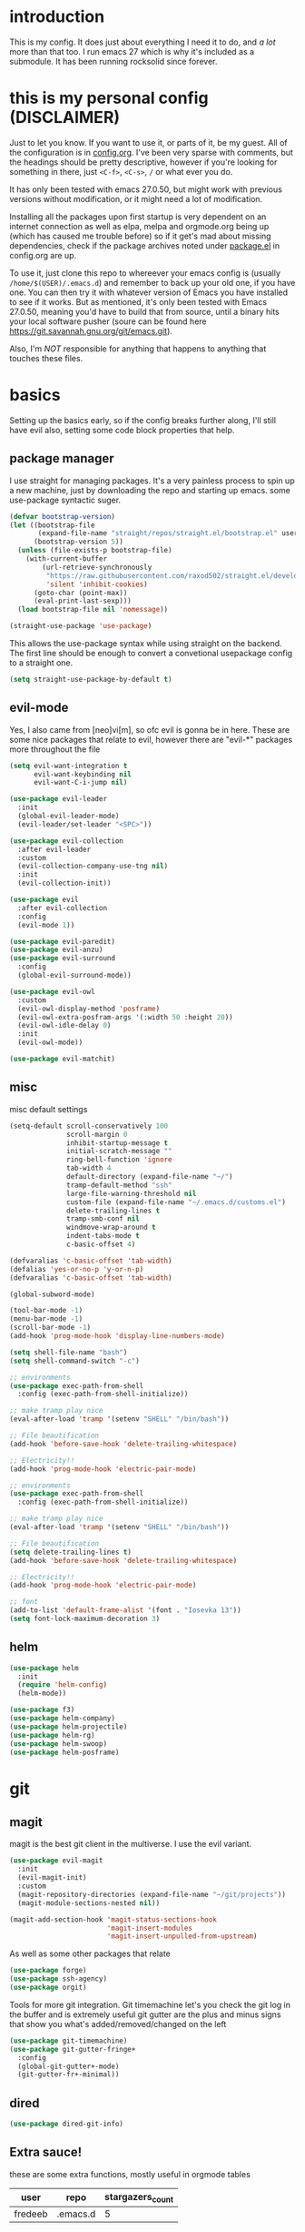 * introduction
  This is my config. It does just about everything I need it to do, and /a lot/ more than that too.
  I run emacs 27 which is why it's included as a submodule. It has been running rocksolid since forever.
* this is my personal config (DISCLAIMER)
  Just to let you know. If you want to use it, or parts of it, be my guest. All of the configuration is in [[https://github.com/FredeEB/.emacs.d/blob/master/config.org][config.org]]. I've been very sparse with comments, but the headings should be pretty descriptive, however if you're looking for something in there, just =<C-f>=, =<C-s>=, =/= or what ever you do.

  It has only been tested with emacs 27.0.50, but might work with previous versions without modification, or it might need a lot of modification.

  Installing all the packages upon first startup is very dependent on an internet connection as well as elpa, melpa and orgmode.org being up (which has caused me trouble before) so if it get's mad about missing dependencies, check if the package archives noted under [[https://github.com/FredeEB/.emacs.d/blob/master/config.org#packageel][package.el]] in config.org are up.

  To use it, just clone this repo to whereever your emacs config is (usually =/home/$(USER)/.emacs.d=) and remember to back up your old one, if you have one. You can then try it with whatever version of Emacs you have installed to see if it works. But as mentioned, it's only been tested with Emacs 27.0.50, meaning you'd have to build that from source, until a binary hits your local software pusher (soure can be found here [[https://git.savannah.gnu.org/git/emacs.git]]).

  Also, I'm /NOT/ responsible for anything that happens to anything that touches these files.
* basics
  Setting up the basics early, so if the config breaks further along, I'll still have evil
  also, setting some code block properties that help.
  #+PROPERTY: header-args :results silent
** package manager
  I use straight for managing packages. It's a very painless process to spin up a new machine, just by downloading the repo and starting up emacs.
  some use-package syntactic suger.
   #+begin_src emacs-lisp :tangle yes
	 (defvar bootstrap-version)
	 (let ((bootstrap-file
			(expand-file-name "straight/repos/straight.el/bootstrap.el" user-emacs-directory))
		   (bootstrap-version 5))
	   (unless (file-exists-p bootstrap-file)
		 (with-current-buffer
			 (url-retrieve-synchronously
			  "https://raw.githubusercontent.com/raxod502/straight.el/develop/install.el"
			  'silent 'inhibit-cookies)
		   (goto-char (point-max))
		   (eval-print-last-sexp)))
	   (load bootstrap-file nil 'nomessage))

	 (straight-use-package 'use-package)
   #+end_src
    This allows the use-package syntax while using straight on the backend.
    The first line should be enough to convert a convetional usepackage config to a straight one.
   #+begin_src emacs-lisp :tangle yes
     (setq straight-use-package-by-default t)
   #+end_src
** evil-mode
   Yes, I also came from [neo]vi[m], so ofc evil is gonna be in here.
   These are some nice packages that relate to evil, however there are "evil-*" packages more throughout the file
   #+begin_src emacs-lisp :tangle yes
	 (setq evil-want-integration t
		   evil-want-keybinding nil
		   evil-want-C-i-jump nil)

	 (use-package evil-leader
	   :init
	   (global-evil-leader-mode)
	   (evil-leader/set-leader "<SPC>"))

	 (use-package evil-collection
	   :after evil-leader
	   :custom
	   (evil-collection-company-use-tng nil)
	   :init
	   (evil-collection-init))

	 (use-package evil
	   :after evil-collection
	   :config
	   (evil-mode 1))

	 (use-package evil-paredit)
	 (use-package evil-anzu)
	 (use-package evil-surround
	   :config
	   (global-evil-surround-mode))

	 (use-package evil-owl
	   :custom
	   (evil-owl-display-method 'posframe)
	   (evil-owl-extra-posfram-args '(:width 50 :height 20))
	   (evil-owl-idle-delay 0)
	   :init
	   (evil-owl-mode))

	 (use-package evil-matchit)
   #+end_src
** misc
   misc default settings
   #+begin_src emacs-lisp :tangle yes
	 (setq-default scroll-conservatively 100
				   scroll-margin 0
				   inhibit-startup-message t
				   initial-scratch-message ""
				   ring-bell-function 'ignore
				   tab-width 4
				   default-directory (expand-file-name "~/")
				   tramp-default-method "ssh"
				   large-file-warning-threshold nil
				   custom-file (expand-file-name "~/.emacs.d/customs.el")
				   delete-trailing-lines t
				   tramp-smb-conf nil
				   windmove-wrap-around t
                   indent-tabs-mode t
				   c-basic-offset 4)

     (defvaralias 'c-basic-offset 'tab-width)
     (defalias 'yes-or-no-p 'y-or-n-p)
     (defvaralias 'c-basic-offset 'tab-width)

     (global-subword-mode)

     (tool-bar-mode -1)
     (menu-bar-mode -1)
     (scroll-bar-mode -1)
     (add-hook 'prog-mode-hook 'display-line-numbers-mode)

     (setq shell-file-name "bash")
     (setq shell-command-switch "-c")

     ;; environments
     (use-package exec-path-from-shell
       :config (exec-path-from-shell-initialize))

     ;; make tramp play nice
     (eval-after-load 'tramp '(setenv "SHELL" "/bin/bash"))

     ;; File beautification
     (add-hook 'before-save-hook 'delete-trailing-whitespace)

     ;; Electricity!!
     (add-hook 'prog-mode-hook 'electric-pair-mode)

     ;; environments
     (use-package exec-path-from-shell
	   :config (exec-path-from-shell-initialize))

     ;; make tramp play nice
     (eval-after-load 'tramp '(setenv "SHELL" "/bin/bash"))

     ;; File beautification
     (setq delete-trailing-lines t)
     (add-hook 'before-save-hook 'delete-trailing-whitespace)

     ;; Electricity!!
     (add-hook 'prog-mode-hook 'electric-pair-mode)

     ;; font
     (add-to-list 'default-frame-alist '(font . "Iosevka 13"))
     (setq font-lock-maximum-decoration 3)
   #+end_src
** helm
   #+begin_src emacs-lisp :tangle yes
	 (use-package helm
	   :init
	   (require 'helm-config)
	   (helm-mode))

	 (use-package f3)
	 (use-package helm-company)
	 (use-package helm-projectile)
	 (use-package helm-rg)
	 (use-package helm-swoop)
	 (use-package helm-posframe)
   #+end_src
* git
** magit
   magit is the best git client in the multiverse. I use the evil variant.
    #+begin_src emacs-lisp :tangle yes
	  (use-package evil-magit
		:init
		(evil-magit-init)
		:custom
		(magit-repository-directories (expand-file-name "~/git/projects"))
		(magit-module-sections-nested nil))

	  (magit-add-section-hook 'magit-status-sections-hook
							  'magit-insert-modules
							  'magit-insert-unpulled-from-upstream)
    #+end_src

    As well as some other packages that relate
    #+begin_src emacs-lisp :tangle yes
	  (use-package forge)
	  (use-package ssh-agency)
	  (use-package orgit)
    #+end_src

    Tools for more git integration. Git timemachine let's you check the git log in the buffer and is extremely useful
    git gutter are the plus and minus signs that show you what's added/removed/changed on the left
    #+begin_src emacs-lisp :tangle yes
	  (use-package git-timemachine)
	  (use-package git-gutter-fringe+
		:config
		(global-git-gutter+-mode)
		(git-gutter-fr+-minimal))
    #+end_src
** dired
   #+begin_src emacs-lisp :tangle yes
     (use-package dired-git-info)
   #+end_src
** Extra sauce!
    these are some extra functions, mostly useful in orgmode tables

    | user    | repo     | stargazers_count |
    |---------+----------+------------------|
    | fredeeb | .emacs.d |                5 |
    #+TBLFM: $3='(get-github-repo-field $1 $2 stargazers_count)
   #+begin_src emacs-lisp :tangle yes
	 (defun get-github-repo-field (user repo field)
	   "fetches USER/REPO from github api and retrieves FIELD"
	   (interactive)
	   (cdr
		(assoc field
			   (with-current-buffer
				   (url-retrieve-synchronously (format "https://api.github.com/repos/%s/%s" user repo))
				 (json-read-object)))))

	 (defun insert-github-repo-field (user repo field)
	   "Inserts FIELD from api.github.com/USER/REPO"
	   (interactive "sUser: \nsRepo: \nSField: ")
	   (insert
		(format "%s" (get-github-repo-field user repo field))))

	 (defun org-insert-github-link (user repo)
	   "Inserts a github link at USER/REPO."
	   (interactive "sUser: \nsRepo: ")
	   (org-github-link (format "%s/%s" user repo)))

	 (defun org-github-link (repo)
	   (insert (format "[[https://github.com/%s][%s]]" repo repo)))
    #+end_src
* qol
  Quality of life packages. many require external software. Look at each package for dependecies
** editing
   #+begin_src emacs-lisp :tangle yes
	 (use-package iedit)
	 (use-package smart-tabs-mode
	   :config
	   (smart-tabs-insinuate 'c 'c++))
   #+end_src
** help
   a seemingly better alternative to describe-whatever aswell as a very simple way to do anything
   #+BEGIN_SRC emacs-lisp :tangle yes
  (use-package helpful)
   #+END_SRC
** engine
   used to search web resources.
   #+begin_src emacs-lisp :tangle yes
	 (use-package engine-mode
	   :config
	   (defengine cppreference
		 "https://en.cppreference.com/mwiki/index.php?search=%s")
	   (defengine cmake
		 "https://cmake.org/cmake/help/latest/search.html?q=%s&check_keywords=yes&area=default")
	   (defengine google
		 "https://google.com/search?q=%s")
	   (defengine youtube
		 "https://www.youtube.com/results?search_query=%s")
	   (defengine dockerhub
		 "https://hub.docker.com/search?q=%s&type=image")
	   (defengine github
		 "https://github.com/search?q=%s")
	   (defengine rustdoc
		 "https://doc.rust-lang.org/rustdoc/what-is-rustdoc.html?search=%s")
	   (defengine wikipedia
		 "https://en.wikipedia.org/wiki/%s"))
   #+end_src
** utilities
   #+begin_src emacs-lisp :tangle yes
	 (use-package sudo-edit)
	 (use-package treemacs-evil)
	 (use-package kubernetes)
   #+end_src
** docker
   #+begin_src emacs-lisp :tangle yes
	 (use-package docker)
	 (use-package dockerfile-mode)
	 (use-package docker-tramp
	   :config (add-to-list 'tramp-remote-path 'tramp-own-remote-path))
   #+end_src
** lxc
   #+begin_src emacs-lisp :tangle yes
	 (use-package helm-lxc)
   #+end_src
** openwith
   requires zathura for pdf reading. sxiv for image viewing (not all formats are tested).
   #+begin_src emacs-lisp :tangle yes
	 (use-package openwith
	   :config
	   (openwith-mode t)
	   :custom
	   (openwith-associations
		'(("\\.pdf\\'" "evince" (file))
		  ("\\.jpg\\'" "sxiv" (file))
		  ("\\.svg\\'" "sxiv" (file))
		  ("\\.jpeg\\'" "sxiv" (file))
		  ("\\.bmp\\'" "sxiv" (file))
		  ("\\.flac\\'" "mpv" (file))
		  ("\\.mkv\\'" "mpv" (file))
		  ("\\.mp3\\'" "mpv" (file))
		  ("\\.mp4\\'" "mpv" (file)))))
   #+end_src
** vterm
   #+begin_src emacs-lisp :tangle yes
	 (use-package vterm-toggle
	   :custom (vterm-shell "zsh"))
   #+end_src
* org stuff
** journals
  I've created a personal [[file:config.org::*journals][journaling system]] that creates a new journal entry in =journal-dir= every day. This file is the default target for org agenda entries created with =M-x org-capture t= and =M-x org-capture n= for TODO items under TODAY and miscellaneous notes under the NOTES header, respectively.

  Issues with questions or bugs and PR's are welcome, but I only fix/merge things i feel improves my workflow.

   #+begin_src emacs-lisp :tangle yes
	 (defvar journal-dir
	   (expand-file-name"~/Dropbox/journals/"))

	 (defvar journal
	   (format "%sjournal%s.org"
			   journal-dir
			   (format-time-string "%Y%m%d")))

	 (setq initial-buffer-choice journal
		   org-agenda-files (directory-files journal-dir t "^journal[0-9]+\.org$"))

	 (defvar org-journal-template
	   (concat
		"#+TITLE: Journal\n"
		"#+DATE: " (format-time-string "%A %d/%m/%Y\n")
		"* TODAY\n"
		"* NOTES"))

	 (when (not (file-exists-p journal))
	   (write-region org-journal-template nil journal))

	 (defun find-journal (days-ago)
	   "Find journal from DAYS-AGO"
	   (interactive "p")
	   (if (not current-prefix-arg)
		   (find-file
			journal)
		 (find-file
		  (concat
		   journal-dir
		   "journal"
		   (format-time-string
			"%Y%m%d"
			(seconds-to-time (- (time-to-seconds) (* days-ago 86400))))
		   ".org"))))
   #+end_src

   Setting org todo keyword and agenda templates
   #+begin_src emacs-lisp :tangle yes
	 (setq org-todo-keywords
		   '((sequence "TODO(t)" "FEEDBACK(f)" "WAITING(w)" "|" "DONE(d)" "NOT FINISHED(n)"))
		   org-columns-default-format
		   "%25ITEM %TODO %DEADLINE %EFFORT %TAGS"
		   org-capture-templates
		   '(("t" "Todo" entry (file+headline journal "TODAY")
			  "** TODO %?\n")
			 ("n" "Note" entry (file+headline journal "NOTES")
			  "** %?\n\n")))
   #+end_src
** jupyter
   #+begin_src emacs-lisp :tangle yes
	 (use-package ein
	   :custom (ein:output-area-inlined-images t))
   #+end_src
** export
   settings and packages for exportng to different formats
   #+begin_src emacs-lisp :tangle yes
     (use-package ox-reveal)

	 (setq org-export-latex-listings 'minted)
	 (setq org-src-fontify-natively t)

	 (setq org-latex-listings 'minted
		   org-latex-packages-alist '(("" "minted") ("AUTO" "babel"))
		   org-latex-pdf-process
		   '("pdflatex -shell-escape -interaction nonstopmode -output-directory %o %f"
			 "pdflatex -shell-escape -interaction nonstopmode -output-directory %o %f")
		   org-export-latex-listings 'minted org-src-fontify-natively t)
   #+end_src
** sourceblocks
   Modes and settings for org source blocks
   #+begin_src emacs-lisp :tangle yes
     (use-package ob-async)
	 (use-package ob-rust)
	 (require 'org-tempo)

	 (org-babel-do-load-languages 'org-babel-load-languages
								  '((C . t)
									(calc . t)
									(clojure . t)
									(emacs-lisp . t)
									(ein . t)
									(js . t)
									(makefile . t)
									(matlab . t)
									(plantuml . t)
									(python . t)
									(rust . t)
									(shell . t)))
   #+end_src
** tables
   Functions for tables
   #+begin_src emacs-lisp :tangle yes
	 (defmath uconvert (v u)
	   "Convert value V into compatible unit U"
	   (math-convert-units v u))
   #+end_src
** misc
   The basics
   #+begin_src emacs-lisp :tangle yes
     (add-hook 'org-mode-hook 'visual-line-mode)

	 (use-package org-bullets
	   :config
	   (add-hook 'org-mode-hook (lambda () (org-bullets-mode 1))))
   #+end_src
** org-extras
   A set of macros to include Revealjs headers, latex headers, latex meta data and so on
   #+begin_src emacs-lisp :tangle yes
	 (defun export-and-find ()
	   (interactive)
	   (org-latex-export-to-pdf)
	   (when (not (process-status "openwith-process"))
		 (find-file
		  (format "%s.pdf" (file-name-base (buffer-name))))))

	 (defun org-latex-include-header (packages)
	   "Add a latex header with PACKAGES to the current document."
	   (interactive
		(list (split-string (read-string "Package(s): "))))
	   (save-excursion
		 (if (not (search-backward "#+LATEX_HEADER: \\usepackage" nil t))
			 (if (not (search-backward "#+AUTHOR:" nil t))
				 (goto-char 0)))
		 (forward-line)
		 (dolist (package packages)
		   (insert (concat "#+LATEX_HEADER: \\usepackage{" package "}\n")))))

	 (defun org-latex-insert-meta (title author)
	   "Insert TITLE and AUTHOR headers for latex."
	   (interactive "sTitle: \nsAuthor: ")
	   (save-excursion
		 (goto-char (point-min))
		 (insert "#+TITLE: " title "\n#+AUTHOR: " author "\n#+DATE:" (shell-command-to-string "date \"+%d/%m/%Y\"") "\n")))

	 (defun org-reveal-add-root ()
	   "Insert Reveal root tag for org-re-reveal exports"
	   (interactive)
	   (save-excursion
		 (goto-char (point-min))
		 (insert
		  (format
		   "#+REVEAL_ROOT: https://cdnjs.cloudflare.com/ajax/libs/reveal.js/%s/\n"
		   (cdr
			(assoc 'version
				   (with-current-buffer
					   (url-retrieve-synchronously
						"https://api.cdnjs.com/libraries/reveal.js")
					 (goto-char (+ url-http-end-of-headers 1))
					 (json-read-object))))))))

	 (defun org-macros-src-block-add-name (name)
	   "Add a NAME to the current sourceblock."
	   (interactive "sName: ")
	   (save-excursion
		 (if (not (search-backward "#+begin_src" nil t))
			 (message "Src block not found"))
		 (newline)
		 (forward-line -1)
		 (insert (concat "#+NAME: " name))))
#+end_src
* programming
** meta
   company completes anything and it works wonderfully
   #+begin_src emacs-lisp :tangle yes
	 (use-package company
	   :hook (prog-mode . company-mode)
	   :custom
	   (company-idle-delay 0)
	   (company-minimum-prefix-length 1))
	 (use-package company-posframe
	   :config
	   (company-posframe-mode))
   #+end_src

   Flycheck is for squiggily lines when I can't spell
   #+begin_src emacs-lisp :tangle yes
	 (use-package flycheck)
	 (use-package flycheck-posframe
	   :config
	   (flycheck-posframe-mode))
   #+end_src
** lsp
   #+begin_src emacs-lisp :tangle yes
	 (use-package company-lsp
	   :custom
	   (company-lsp-cache-candidates 'auto))
	 (use-package lsp-mode
	   :config
	   (require 'lsp-clients)
	   ;; :hook ((c-mode c++-mode rust-mode go-mode python-mode) . lsp)
	   :commands lsp
	   :custom
	   (lsp-prefer-flymake nil))

	 (setq-default lsp-clients-clangd-args nil
				   lsp-ui-doc-max-height 30
				   lsp-ui-doc-max-width 120
				   lsp-ui-doc-use-webkit t
				   lsp-ui-sideline-code-actions-prefix " "
				   lsp-ui-sideline-ignore-duplicate t
				   lsp-ui-sideline-show-hover nil;; really obnoxious
				   )

	 (use-package lsp-ui)
	 (use-package dap-mode
	   :config
	   (require 'dap-gdb-lldb)
	   ;;download debuggers, REQUIRES unzip
	   (when (not (file-exists-p dap-utils-extension-path))
		 (dap-utils-get-vscode-extension
		  "webfreak" "debug")))
   #+end_src
** eglot
   #+begin_src emacs-lisp :tangle yes
	 (use-package eglot
	   :hook ((c++-mode c-mode rust-mode go-mode python-mode) . eglot)
	   :config (push '((c++-mode c-mode) "clangd") eglot-server-programs))
   #+end_src
** lisp
   All the lispy things
   #+begin_src emacs-lisp :tangle yes
	 (add-hook 'emacs-lisp-mode-hook 'paredit-mode)
	 (add-hook 'lisp-mode-hook 'paredit-mode)
	 (add-hook 'clojure-mode-hook 'paredit-mode)
	 (add-hook 'clojurescript-mode-hook 'paredit-mode)

	 ;; elisp
	 (use-package elsa)
	 (use-package eros
	   :hook (eros-mode . emacs-lisp-mode))

	 ;; clojure
	 (use-package clojure-mode)
	 (use-package cider
	   :custom
	   (cider-lein-parameters "repl :headless :host localhost")
	   :hook (cider-enlighten-mode . cider-mode))

	 (setq nrepl-use-ssh-fallback-for-remote-hosts t)

	 (use-package flycheck-clojure)
	 (use-package helm-clojuredocs)
	 (use-package cljr-helm)

	 ;; racket
	 (use-package racket-mode)

	 (use-package slime
	   :custom
	   (inferior-lisp-program "sbcl"))
   #+end_src
** python
   #+begin_src emacs-lisp :tangle yes
	 (use-package pipenv
	   :hook (python-mode . pipenv-mode)
	   :custom
	   (pipenv-projectile-after-switch-function #'pipenv-projectile-after-switch-extended))

	 (use-package jedi)

	 (lsp-register-client
	  (make-lsp-client :new-connection (lsp-tramp-connection "pyls")
					   :major-modes '(python-mode)
					   :remote? t
					   :server-id 'pyls-remote))
   #+end_src
** c++
   this is what I use most in this configuration
   #+begin_src emacs-lisp :tangle yes
	 (c-set-offset 'substatement-open 0)
	 (c-set-offset 'innamespace 0)
	 (c-set-offset 'brace-list-open 0)
	 (setq c-basic-offset 4)

	 (use-package clang-format)
	 (use-package modern-cpp-font-lock
	   :config
	   (modern-c++-font-lock-global-mode))
	 (use-package flycheck-clang-tidy
	   :after flycheck
	   :hook
	   (flycheck-mode . flycheck-clang-tidy-setup)
	   :custom
	   (flycheck-clang-language-standard "c++17"))

	 (use-package disaster)
	 (use-package demangle-mode
	   :mode ("\\*assembly\\*"))

	 (use-package rmsbolt)

	 ;; buildsystem support
	 (use-package rtags
	   :custom
	   (rtags-process-flags "-j16"))
	 (use-package flycheck-rtags)
	 (use-package company-rtags)
	 (use-package helm-rtags)
	 (use-package cmake-ide
	   :custom
	   (cmake-ide-compile-command "ninja")
	   (cmake-ide-build-dir "build"))
	 (use-package cmake-mode)
	 (use-package helm-ctest)
	 (use-package helm-make
	   :custom
	   (helm-make-build-dir "build"))

	 (lsp-register-client
	  (make-lsp-client :new-connection (lsp-tramp-connection "clangd")
					   :major-modes '(c++-mode)
					   :remote? t
					   :server-id 'clangd-remote))
   #+end_src
** rust
   #+begin_src emacs-lisp :tangle yes
	 (use-package cargo
	   :hook (rust-mode . cargo-minor-mode))
	 (use-package toml-mode)

	 (lsp-register-client
	  (make-lsp-client :new-connection (lsp-tramp-connection "rls")
					   :major-modes '(rust-mode)
					   :remote? t
					   :server-id 'rls-remote))
   #+end_src
** haskell
   #+begin_src emacs-lisp :tangle yes
     (use-package haskell-mode)
     (use-package lsp-haskell)
   #+end_src
** go
   #+begin_src emacs-lisp :tangle yes
	 (use-package go-mode
	   :config
	   (push (expand-file-name "~/go/bin") exec-path))

	 (defun go-run ()
	   (interactive)
	   (save-buffer)
	   (let ((buffer "*go*"))
		 (start-process "*go*" buffer "go" "run" (buffer-name))
		 (switch-to-buffer buffer)
		 (view-mode)))
   #+end_src
** web
   #+begin_src emacs-lisp :tangle yes
	 ;; everything in one package
	 (use-package web-mode
	   :mode
	   ("\\.js\\'" . web-mode)
	   ("\\.ts\\'" . web-mode)
	   ("\\.css\\'" . web-mode)
	   ("\\.jsx\\'" . web-mode)
	   ("\\.tsx\\'" . web-mode)
	   ("\\.html\\'" . web-mode)
	   ("\\.scss\\'" . web-mode)
	   ("\\.cshtml\\'" . web-mode))

	 (use-package npm-mode)
	 (use-package impatient-mode)
	 (use-package lorem-ipsum)
	 (use-package emmet-mode
	   :custom
	   (emmet-expand-jsx-className t))

	 (use-package restclient)
#+end_src
** yasnippet
   All the snippets! (or atleast most of them)
   #+begin_src emacs-lisp :tangle yes
	 (use-package yasnippet-snippets)
	 (use-package react-snippets)

	 (use-package yasnippet
	   :init
	   (yas-global-mode 1))

	 (use-package auto-yasnippet)
   #+end_src
** matlab
   requires [[https://se.mathworks.com/products/matlab.html][matlab]]
   #+begin_src emacs-lisp :tangle yes
	 (use-package matlab-mode
	   :hook (matlab-shell)
	   :mode ("\\.m\\'" . matlab-mode)
	   :config
	   (matlab-cedet-setup)
	   :custom
	   (matlab-indent-function t)
	   (matlab-shell-command "matlab"))
   #+end_src
** csharp
   #+begin_src emacs-lisp :tangle yes
	 (use-package csharp-mode)
   #+end_src
** plant
   requires [[https://plantuml.com][plantuml]]
   #+begin_src emacs-lisp :tangle yes
	 (use-package plantuml-mode
	   :magic ("@startuml" . plantuml-mode))

	 (when (executable-find "plantuml")
	   (setq plantuml-jar-path (expand-file-name (executable-find "plantuml"))
			 org-plantuml-jar-path
			 (replace-regexp-in-string
			  "bin"
			  "share/java/plantuml"
			  (format "%s%s" (expand-file-name (executable-find "plantuml")) ".jar"))))

	 (use-package flycheck-plantuml)

	 ;; recompiles plantuml diagrams on save
	 (defun recompile-plantuml ()
	   (add-hook 'after-save-hook
				 (lambda () (call-process "plantuml" nil nil nil (buffer-name)))))

	 (add-hook 'plantuml-mode-hook 'recompile-plantuml)
   #+end_src
** others
   #+begin_src emacs-lisp :tangle yes
	 (use-package yaml-mode)
	 (use-package json-mode)
	 (use-package protobuf-mode)
	 ;; (use-package gnuplot)

	 ;;scons
	 (push '("SConstruct" . python-mode) auto-mode-alist)
	 (push '("SConscript" . python-mode) auto-mode-alist)
   #+end_src
* misc
** shell
   insert stdout from terminal (try "Q" on the next line)
   seq 0 255 | xargs printf "%.2x\n" | fmt -w 49
   #+begin_src emacs-lisp :tangle yes
	 (defun insert-output-of-executed-line ()
	   "executes line at point in default shell and inserts stdout"
	   (interactive)
	   (insert
		(shell-command-to-string
		 (delete-and-extract-region
		  (point-at-bol)
		  (point-at-eol)))))
   #+end_src
** nix
   #+begin_SRC emacs-lisp :tangle yes
	 (use-package nix-mode)
	 (use-package nix-buffer)
	 (use-package helm-nixos-options)
	 (use-package company-nixos-options)
   #+end_src
** mail
   #+begin_src emacs-lisp :tangle yes
     (when (file-exists-p "/usr/share/emacs/site-lisp/mu4e")
       (add-to-list 'load-path "/usr/share/emacs/site-lisp/mu4e")
       (require 'mu4e)

       (use-package mu4e-alert))
   #+end_src
** calctex
   #+begin_src emacs-lisp :tangle yes
     (straight-use-package '(calctex :type git :repo "https://github.com/johnbcoughlin/calctex"))
     (add-hook 'calc-mode-hook 'calctex-mode)
   #+end_src
* ui
** theme
   #+begin_src emacs-lisp :tangle yes
	 (use-package doom-themes
	   :init
	   (load-theme 'doom-dracula t))

	 (use-package doom-modeline
	   :hook (after-init . doom-modeline-init)
	   :custom
	   (doom-modeline-buffer-file-name-style 'relative-from-project)
	   (doom-modeline-height 35)
	   (doom-modeline-bar-width 4)
	   (doom-modeline-icon t)
	   (doom-modeline-major-mode-icon t)
	   (doom-modeline-major-mode-color-icon nil)
	   (doom-modeline-segment--mu4e t))

	 (use-package solaire-mode
	   :config
	   (solaire-global-mode))

	 (use-package rainbow-delimiters)
   #+end_src
** which key
   #+begin_src emacs-lisp :tangle yes
	 (use-package which-key
	   :init
	   (which-key-mode))
   #+end_src
* hotkeys
  #+begin_src emacs-lisp :tangle yes
	;; Leader keys
	(evil-leader/set-key
	  ;;buffers & windows
	  "b" 'helm-buffers-list
	  "o" 'other-window
	  "q" 'kill-buffer-and-window

	  ;;misc
	  "a" 'comment-dwim
	  "i" 'indent-region
	  "h" 'howdoi-query-insert-code-snippet-at-point
	  "g g" 'helm-grep

	  ;;buffer
	  "j" 'evil-avy-goto-char
	  "e" 'ediff-buffers

	  ;;files
	  "f f" 'f3
	  "f d" 'dired-jump
	  "f e" '(lambda () (interactive) (find-file "~/.emacs.d/config.org"))
	  "f i" '(lambda () (interactive) (find-file "~/.i3/config"))
	  "f z" '(lambda () (interactive) (find-file "~/.zshrc"))
	  "f p" '(lambda () (interactive) (find-file "~/git"))
	  "f t" '(lambda () (interactive) (find-file "~/git/tools.org"))
	  "f u" '(lambda () (interactive) (find-file "~/uni"))
	  "f j" 'find-journal

	  ;;treemacs
	  "u" 'treemacs

	  ;;srefactor
	  "t" 'srefactor-refactor-at-point

	  ;;Git
	  "g s" 'magit-status
	  "g t" 'git-timemachine
	  "g f" 'global-git-gutter+-mode
	  "g g" 'git-gutter+-show-hunk-inline-at-point
	  "g r" 'git-gutter+-revert-hunk
	  "g m" 'magit-blame-addition

	  ;;Kubernetes
	  "g k" 'kubernetes-overview

	  ;;eglot
	  "r o" 'eglot-rename
	  "r e" 'eglot-code-actions
	  "r d" 'eglot-find-declaration

	  ;;dap
	  "d r" 'dap-debug-restart
	  "d l" 'dap-debug-last
	  "d f" 'dap-debug-recent
	  "d d" 'dap-debug
	  "d t" 'dap-debug-edit-template
	  "d h" '(lambda () (interactive) (dap-ui-mode t) (dap-hydra))

	  ;;Docker
	  "g d" 'docker

	  ;;utilities
	  "+" 'calc
	  "-" 'mu4e
	  "<RET>" 'vterm

	  ;;projectile
	  "p p" 'helm-projectile
	  "p f" 'helm-projectile-find-file-dwim
	  "p a" 'helm-projectile-rg
	  "p s" 'projectile-add-known-project
	  "p c" 'projectile-compile-project
	  "c" '(lambda () (interactive) (helm-make-projectile 8))
	  "v m" '(lambda () (interactive) (find-file "./CMakeLists.txt"))
	  "v d" '(lambda () (interactive) (find-file "./Dockerfile"))
	  "v c" '(lambda () (interactive) (find-file "./docker-compose.yml"))
	  "v p" '(lambda () (interactive) (find-file "./Pipfile"))

	  ;;engine
	  "s c" 'engine/search-cppreference
	  "s b" 'engine/search-cmake
	  "s y" 'engine/search-youtube
	  "s d" 'engine/search-dockerhub
	  "s r" 'engine/search-rustdoc
	  "s w" 'engine/search-wikipedia
	  "s g i" 'engine/search-github
	  "s g o" 'engine/search-google

	  ;; window management
	  "w w" 'tear-off-window
	  "w h" 'windmove-swap-states-left
	  "w j" 'windmove-swap-states-down
	  "w k" 'windmove-swap-states-up
	  "w l" 'windmove-swap-states-right)

	(evil-leader/set-key-for-mode 'cider-mode
	  "r h" 'cljr-helm
	  "r r" 'cider-eval-last-sexp
	  "r k" 'cider-eval-buffer
	  "r d" 'helm-clojuredocs
	  "e" 'cider-eval-last-sexp
	  "k" 'cider-eval-buffer)

	(evil-leader/set-key-for-mode 'dired-mode
	  "d i" '(lambda () (interactive) (start-process "sxiv" "*sxiv*" "sxiv" (dired-filename-at-point)))
	  "d g" 'dired-git-info-mode
	  "Y" 'dired-copy-filename-as-kill nil)

	(evil-leader/set-key-for-mode 'emacs-lisp-mode
	  "e" 'eval-last-sexp
	  "k" 'eval-buffer)

	(setq local-function-key-map (delq '(kp-tab . [9]) local-function-key-map))
	;;global state
	(evil-define-key nil global-map
	  (kbd "C-x C-f") 'helm-find-files
	  (kbd "C-x C-b") 'helm-buffers-list
	  (kbd "M-x") 'helm-M-x
	  (kbd "M-p") 'emmet-expand-yas
	  (kbd "C-S-c") 'aya-create
	  (kbd "C-S-e") 'aya-expand
	  (kbd "C-s") 'save-buffer
	  (kbd "C-h f") 'helpful-function
	  (kbd "C-h v") 'helpful-variable
	  (kbd "C-h k") 'helpful-key
	  (kbd "C-c l") 'org-store-link
	  (kbd "C-c a") 'org-todo-list
	  (kbd "C-k") 'kill-buffer-and-window
	  (kbd "C-c c") 'org-capture)

	(evil-define-key nil org-mode-map
	  (kbd "M-H") 'org-shiftleft
	  (kbd "M-J") 'org-shiftdown
	  (kbd "M-K") 'org-shiftup
	  (kbd "M-L") 'org-shiftright
	  (kbd "M-h") 'org-metaleft
	  (kbd "M-j") 'org-metadown
	  (kbd "M-k") 'org-metaup
	  (kbd "M-l") 'org-metaright)

	(evil-define-key 'normal iedit-mode-keymap
	  (kbd "t") 'iedit-toggle-selection
	  (kbd "f") 'iedit-restrict-function)

	(evil-define-key 'normal dired-mode-map
	  (kbd "Y") '(lambda () (interactive) (dired-copy-filename-as-kill 0))
	  (kbd "y") 'dired-copy-filename-as-kill)

	(evil-define-key nil go-mode-map
	  (kbd "C-c C-c") 'go-run)

	(evil-define-key 'normal global-map
	  (kbd "'") 'evil-goto-mark
	  (kbd "´") 'evil-goto-mark-line
	  (kbd "Q") 'insert-output-of-executed-line)

	(evil-define-key 'visual global-map
	  (kbd "S") 'evil-surround-region)

	;; paredit mode
	(evil-define-key nil paredit-mode-map
	  (kbd "M-l") 'paredit-forward-slurp-sexp
	  (kbd "M-h") 'paredit-backward-slurp-sexp
	  (kbd "M-L") 'paredit-backward-barf-sexp
	  (kbd "M-H") 'paredit-forward-barf-sexp)

	(evil-define-key nil cider-repl-mode-map
	  (kbd "C-k") 'cider-repl-backward-input
	  (kbd "C-j") 'cider-repl-forward-input)

	(evil-define-key 'normal global-map
	  (kbd "?") 'helm-multi-swoop-projectile)
  #+end_src
